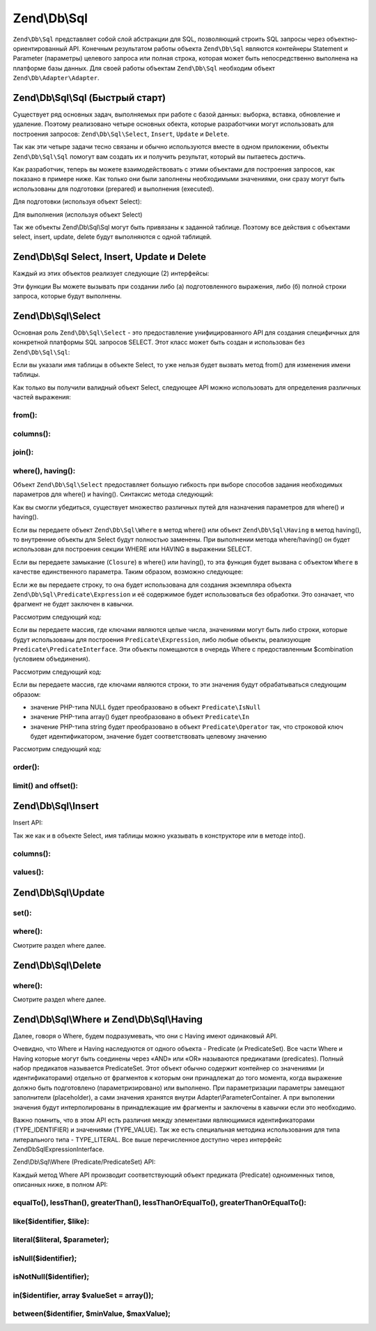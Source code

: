 .. EN-Revision: 39b7eeb
.. _zend.db.sql:

Zend\\Db\\Sql
=============

``Zend\Db\Sql`` представляет собой слой абстракции для SQL, позволяющий строить SQL запросы через
объектно-ориентированный API. Конечным результатом работы объекта ``Zend\Db\Sql``  являются контейнеры Statement
и Parameter (параметры) целевого запроса или полная строка, которая может быть непосредственно выполнена на
платформе базы данных. Для своей работы объектам ``Zend\Db\Sql`` необходим объект ``Zend\Db\Adapter\Adapter``.

.. _zend.db.sql.sql:

Zend\\Db\\Sql\\Sql (Быстрый старт)
----------------------------------

Существует ряд основных задач, выполняемых при работе с базой данных: выборка, вставка, обновление и удаление.
Поэтому реализовано четыре основных обекта, которые разработчики могут использовать для построения запросов:
``Zend\Db\Sql\Select``, ``Insert``, ``Update`` и ``Delete``.

Так как эти четыре задачи тесно связаны и обычно используются вместе в одном приложении, объекты
``Zend\Db\Sql\Sql`` помогут вам создать их и получить результат, который вы пытаетесь достичь.

.. code-block:: php
   :linenos:

   use Zend\Db\Sql\Sql;
   $sql = new Sql($adapter);
   $select = $sql->select(); // @return Zend\Db\Sql\Select
   $insert = $sql->insert(); // @return Zend\Db\Sql\Insert
   $update = $sql->update(); // @return Zend\Db\Sql\Update
   $delete = $sql->delete(); // @return Zend\Db\Sql\Delete

Как разработчик, теперь вы можете взаимодействовать с этими объектами для построения запросов, как показано в
примере ниже. Как только они были заполнены необходимыми значениями, они сразу могут быть использованы для
подготовки (prepared) и выполнения (executed).

Для подготовки (используя объект Select):

.. code-block:: php
   :linenos:

   use Zend\Db\Sql\Sql;
   $sql = new Sql($adapter);
   $select = $sql->select();
   $select->from('foo');
   $select->where(array('id' => 2));

   $statement = $sql->prepareStatementForSqlObject($select);
   $results = $statement->execute();

Для выполнения (используя объект Select)

.. code-block:: php
   :linenos:

   use Zend\Db\Sql\Sql;
   $sql = new Sql($adapter);
   $select = $sql->select();
   $select->from('foo');
   $select->where(array('id' => 2));

   $selectString = $sql->getSqlStringForSqlObject($select);
   $results = $adapter->query($selectString, $adapter::QUERY_MODE_EXECUTE);

Так же объекты Zend\\Db\\Sql\\Sql могут быть привязаны к заданной таблице. Поэтому все действия с объектами
select, insert, update, delete будут выполняются с одной таблицей.

.. code-block:: php
   :linenos:

   use Zend\Db\Sql\Sql;
   $sql = new Sql($adapter, 'foo');
   $select = $sql->select();
   $select->where(array('id' => 2)); // $select already has the from('foo') applied

.. _zend.db.sql.sql-objects:

Zend\\Db\\Sql Select, Insert, Update и Delete
-------------------------------------------------

Каждый из этих объектов реализует следующие (2) интерфейсы:

.. code-block:: php
   :linenos:

   interface PreparableSqlInterface {
        public function prepareStatement(Adapter $adapter, StatementInterface $statement);
   }
   interface SqlInterface {
        public function getSqlString(PlatformInterface $adapterPlatform = null);
   }

Эти функции Вы можете вызывать при создании либо (а) подготовленного выражения, либо (б) полной строки запроса,
которые будут выполнены.

.. _zend.db.sql.select:

Zend\\Db\\Sql\\Select
---------------------

Основная роль ``Zend\Db\Sql\Select`` - это предоставление унифицированного API для создания специфичных для
конкретной платформы SQL запросов SELECT. Этот класс может быть создан и использован без ``Zend\Db\Sql\Sql``:

.. code-block:: php
   :linenos:

   use Zend\Db\Sql\Select;
   $select = new Select();
   // или дял создания $select, привязанного к конкретной таблице
   $select = new Select('foo');

Если вы указали имя таблицы в объекте Select, то уже нельзя будет вызвать метод from() для изменения имени таблицы.

Как только вы получили валидный объект Select, следующее API можно использовать для определения различных частей
выражения:

.. code-block:: php
   :linenos:

   class Select extends AbstractSql implements SqlInterface, PreparableSqlInterface
   {
       const JOIN_INNER = 'inner';
       const JOIN_OUTER = 'outer';
       const JOIN_LEFT = 'left';
       const JOIN_RIGHT = 'right';
       const SQL_STAR = '*';
       const ORDER_ASCENDING = 'ASC';
       const ORDER_DESENDING = 'DESC';

       public $where; // @param Where $where

       public function __construct($table = null);
       public function from($table);
       public function columns(array $columns, $prefixColumnsWithTable = true);
       public function join($name, $on, $columns = self::SQL_STAR, $type = self::JOIN_INNER);
       public function where($predicate, $combination = Predicate\PredicateSet::OP_AND);
       public function group($group);
       public function having($predicate, $combination = Predicate\PredicateSet::OP_AND);
       public function order($order);
       public function limit($limit);
       public function offset($offset);
   }

from():
.......

.. code-block:: php
   :linenos:

   // as a string:
   $select->from('foo');

   // as an array to specify an alias:
   // produces SELECT "t".* FROM "table" AS "t"

   $select->from(array('t' => 'table'));

   // using a Sql\TableIdentifier:
   // same output as above

   $select->from(new TableIdentifier(array('t' => 'table')));

columns():
..........

.. code-block:: php
   :linenos:

   // as array of names
   $select->columns(array('foo', 'bar'));

   // as an associative array with aliases as the keys:
   // produces 'bar' AS 'foo', 'bax' AS 'baz'

   $select->columns(array('foo' => 'bar', 'baz' => 'bax'));

join():
.......

.. code-block:: php
   :linenos:

   $select->join(
   	'foo' // table name,
   	'id = bar.id', // expression to join on (will be quoted by platform object before insertion),
   	array('bar', 'baz'), // (optional) list of columns, same requiremetns as columns() above
   	$select::JOIN_OUTER // (optional), one of inner, outer, left, right also represtned by constants in the API
   );

   $select->from(array('f' => 'foo'))  // base table
       ->join(array('b' => 'bar'),     // join table with alias
       'f.foo_id = b.foo_id');         // join expression

where(), having():
..................

Объект ``Zend\Db\Sql\Select`` предоставляет большую гибкость при выборе способов задания необходимых параметров
для where() и having(). Синтаксис метода следующий:

.. code-block:: php
    :linenos:
    
    /**
     * Create where clause
     *
     * @param  Where|\Closure|string|array $predicate
     * @param  string $combination One of the OP_* constants from Predicate\PredicateSet
     * @return Select
     */
    public function where($predicate, $combination = Predicate\PredicateSet::OP_AND);
    
Как вы смогли убедиться, существует множество различных путей для назначения параметров для where() и having().

Если вы передаете объект ``Zend\Db\Sql\Where`` в метод where()  или объект ``Zend\Db\Sql\Having`` в метод
having(), то внутренние объекты для Select будут полностью заменены. При выполнении метода where/having() он будет
использован для построения секции WHERE или HAVING в выражении SELECT.

Если вы передаете замыкание (``Closure``) в where() или having(), то эта функция будет вызвана с объектом
``Where`` в качестве единственного параметра. Таким образом, возможно следующее:

.. code-block:: php
    :linenos:
    
    $spec = function (Where $where) {
        $where->like('username', 'ralph%');
    };
    
    $select->where($spec);

Если же вы передаете строку, то она будет использована для создания экземпляра объекта
``Zend\Db\Sql\Predicate\Expression`` и её содержимое будет использоваться без обработки. Это означает, что
фрагмент не будет заключен в кавычки.

Рассмотрим следующий код:

.. code-block:: php
    :linenos:
    
    // SELECT "foo".* FROM "foo" WHERE x = 5
    $select->from('foo')->where('x = 5');

Если вы передаете массив, где ключами являются целые числа, значениями могут быть либо строки, которые будут
использованы для построения ``Predicate\Expression``, либо любые объекты, реализующие
``Predicate\PredicateInterface``. Эти объекты помещаются в очередь Where с предоставленным $combination
(условием объединения).

Рассмотрим следующий код:

.. code-block:: php
    :linenos:
    
    // SELECT "foo".* FROM "foo" WHERE x = 5 AND y = z
    $select->from('foo')->where(array('x = 5', 'y = z'));

Если вы передаете массив, где ключами являются строки, то эти значения будут обрабатываться следующим образом:

* значение PHP-типа NULL будет преобразовано в объект ``Predicate\IsNull``
* значение PHP-типа array() будет преобразовано в объект ``Predicate\In``
* значение PHP-типа string  будет преобразовано в объект ``Predicate\Operator`` так, что строковой ключ будет
  идентификатором, значение будет соответствовать целевому значению

Рассмотрим следующий код:

.. code-block:: php
    :linenos:
    
    // SELECT "foo".* FROM "foo" WHERE "c1" IS NULL AND "c2" IN (?, ?, ?) AND "c3" IS NOT NULL
    $select->from('foo')->where(array(
        'c1' => null,
        'c2' => array(1, 2, 3),
        new \Zend\Db\Sql\Predicate\IsNotNull('c3')
    ));
        

order():
........

.. code-block:: php
   :linenos:

   $select = new Select;
   $select->order('id DESC'); // produces 'id' DESC

   $select = new Select;
   $select->order('id DESC')
   	->order('name ASC, age DESC'); // produces 'id' DESC, 'name' ASC, 'age' DESC

   $select = new Select;
   $select->order(array('name ASC', 'age DESC')); // produces 'name' ASC, 'age' DESC

limit() and offset():
.....................

.. code-block:: php
   :linenos:

   $select = new Select;
   $select->limit(5); // always takes an integer/numeric
   $select->offset(10); // similarly takes an integer/numeric

.. _zend.db.sql.insert:

Zend\\Db\\Sql\\Insert
---------------------

Insert API:

.. code-block:: php
   :linenos:

   class Insert implements SqlInterface, PreparableSqlInterface
   {
   	const VALUES_MERGE = 'merge';
   	const VALUES_SET   = 'set';

   	public function __construct($table = null);
   	public function into($table);
   	public function columns(array $columns);
   	public function values(array $values, $flag = self::VALUES_SET);
   }

Так же как и в объекте Select, имя таблицы можно указывать в конструкторе или в методе into().

columns():
..........

.. code-block:: php
   :linenos:

   $insert->columns(array('foo', 'bar')); // set the valid columns

values():
.........

.. code-block:: php
   :linenos:

   // default behavior of values is to set the values
   // succesive calls will not preserve values from previous calls
   $insert->values(array(
   	'col_1' => 'value1',
   	'col_2' => 'value2'
   ));

.. code-block:: php
   :linenos:

   // merging values with previous calls
   $insert->values(array('col_2' => 'value2'), $insert::VALUES_MERGE);

.. _zend.db.sql.update:

Zend\\Db\\Sql\\Update
---------------------

.. code-block:: php
   :linenos:

   class Update
   {
       const VALUES_MERGE = 'merge';
       const VALUES_SET   = 'set';

       public $where; // @param Where $where
       public function __construct($table = null);
       public function table($table);
       public function set(array $values, $flag = self::VALUES_SET);
       public function where($predicate, $combination = Predicate\PredicateSet::OP_AND);
   }

set():
......

.. code-block:: php
   :linenos:

   $update->set(array('foo' => 'bar', 'baz' => 'bax'));

where():
........

Смотрите раздел where далее.

.. _zend.db.sql.delete:

Zend\\Db\\Sql\\Delete
---------------------

.. code-block:: php
   :linenos:

   class Delete
   {
       public $where; // @param Where $where
       public function __construct($table = null);
       public function from($table);
       public function where($predicate, $combination = Predicate\PredicateSet::OP_AND);
   }

where():
........

Смотрите раздел where далее.

.. _zend.db.sql.where:

Zend\\Db\\Sql\\Where и Zend\\Db\\Sql\\Having
--------------------------------------------

Далее, говоря о Where, будем подразумевать, что они с Having имеют одинаковый API. 

Очевидно, что Where и Having наследуются от одного объекта - Predicate (и PredicateSet). Все части Where и Having
которые могут быть соединены через «AND» или «OR» называются предикатами (predicates). Полный набор предикатов
называется PredicateSet. Этот объект обычно содержит контейнер со значениями (и идентификаторами) отдельно от
фрагментов к которым они принадлежат до того момента, когда выражение должно быть подготовлено (параметризировано)
или выполнено.  При  параметризации параметры замещают заполнители (placeholder), а сами значения хранятся внутри
Adapter\\ParameterContainer. А при выполении значения будут интерполированы в принадлежащие им фрагменты и
заключены в кавычки если это необходимо.

Важно помнить, что в этом API есть различия между элементами являющимися идентификаторами (TYPE_IDENTIFIER) и
значениями (TYPE_VALUE). Так же есть специальная методика использования для типа литерального типа - TYPE_LITERAL.
Все выше перечисленное доступно через интерфейс Zend\Db\Sql\ExpressionInterface. 

Zend\\Db\\Sql\\Where (Predicate/PredicateSet) API:

.. code-block:: php
   :linenos:

   // Where & Having:
   class Predicate extends PredicateSet
   {
        public $and;
        public $or;
        public $AND;
        public $OR;
        public $NEST;
        public $UNNSET;

        public function nest();
        public function setUnnest(Predicate $predicate);
        public function unnest();
        public function equalTo($left, $right, $leftType = self::TYPE_IDENTIFIER, $rightType = self::TYPE_VALUE);
        public function lessThan($left, $right, $leftType = self::TYPE_IDENTIFIER, $rightType = self::TYPE_VALUE);
        public function greaterThan($left, $right, $leftType = self::TYPE_IDENTIFIER, $rightType = self::TYPE_VALUE);
        public function lessThanOrEqualTo($left, $right, $leftType = self::TYPE_IDENTIFIER, $rightType = self::TYPE_VALUE);
        public function greaterThanOrEqualTo($left, $right, $leftType = self::TYPE_IDENTIFIER, $rightType = self::TYPE_VALUE);
        public function like($identifier, $like);
        public function literal($literal, $parameter);
        public function isNull($identifier);
        public function isNotNull($identifier);
        public function in($identifier, array $valueSet = array());
        public function between($identifier, $minValue, $maxValue);


        // Inherited From PredicateSet

        public function addPredicate(PredicateInterface $predicate, $combination = null);
        public function getPredicates();
        public function orPredicate(PredicateInterface $predicate);
        public function andPredicate(PredicateInterface $predicate);
        public function getExpressionData();
        public function count();
   }

Каждый метод Where API производит соответствующий объект предиката (Predicate) одноименных типов, описанных ниже,
в полном API:

equalTo(), lessThan(), greaterThan(), lessThanOrEqualTo(), greaterThanOrEqualTo():
..................................................................................

.. code-block:: php
   :linenos:

   $where->equalTo('id', 5);

   // same as the following workflow
   $where->addPredicate(
   	new Predicate\Operator($left, Operator::OPERATOR_EQUAL_TO, $right, $leftType, $rightType)
   );

   class Operator implements PredicateInterface
   {
       const OPERATOR_EQUAL_TO                  = '=';
       const OP_EQ                              = '=';
       const OPERATOR_NOT_EQUAL_TO              = '!=';
       const OP_NE                              = '!=';
       const OPERATOR_LESS_THAN                 = '<';
       const OP_LT                              = '<';
       const OPERATOR_LESS_THAN_OR_EQUAL_TO     = '<=';
       const OP_LTE                             = '<=';
       const OPERATOR_GREATER_THAN              = '>';
       const OP_GT                              = '>';
       const OPERATOR_GREATER_THAN_OR_EQUAL_TO  = '>=';
       const OP_GTE                             = '>=';

       public function __construct($left = null, $operator = self::OPERATOR_EQUAL_TO, $right = null, $leftType = self::TYPE_IDENTIFIER, $rightType = self::TYPE_VALUE);
       public function setLeft($left);
       public function getLeft();
       public function setLeftType($type);
       public function getLeftType();
       public function setOperator($operator);
       public function getOperator();
       public function setRight($value);
       public function getRight();
       public function setRightType($type);
       public function getRightType();
       public function getExpressionData();
   }

like($identifier, $like):
.........................

.. code-block:: php
   :linenos:

   $where->like($identifier, $like):

   // same as
   $where->addPredicate(
   	new Predicate\Like($identifier, $like)
   );

   // full API

   class Like implements PredicateInterface
   {
       public function __construct($identifier = null, $like = null);
       public function setIdentifier($identifier);
       public function getIdentifier();
       public function setLike($like);
       public function getLike();
   }

literal($literal, $parameter);
..............................

.. code-block:: php
   :linenos:

   $where->literal($literal, $parameter);

   // same as
   $where->addPredicate(
       new Predicate\Expression($literal, $parameter)
   );

   // full API
   class Expression implements ExpressionInterface, PredicateInterface
   {
       const PLACEHOLDER = '?';
   	public function __construct($expression = null, $valueParameter = null /*[, $valueParameter, ... ]*/);
       public function setExpression($expression);
       public function getExpression();
       public function setParameters($parameters);
       public function getParameters();
       public function setTypes(array $types);
       public function getTypes();
   }

isNull($identifier);
....................

.. code-block:: php
   :linenos:

   $where->isNull($identifier);

   // same as
   $where->addPredicate(
       new Predicate\IsNull($identifier)
   );

   // full API
   class IsNull implements PredicateInterface
   {
       public function __construct($identifier = null);
       public function setIdentifier($identifier);
       public function getIdentifier();
   }

isNotNull($identifier);
.......................

.. code-block:: php
   :linenos:

   $where->isNotNull($identifier);

   // same as
   $where->addPredicate(
       new Predicate\IsNotNull($identifier)
   );

   // full API
   class IsNotNull implements PredicateInterface
   {
       public function __construct($identifier = null);
       public function setIdentifier($identifier);
       public function getIdentifier();
   }

in($identifier, array $valueSet = array());
...........................................

.. code-block:: php
   :linenos:

   $where->in($identifier, array $valueSet = array());

   // same as
   $where->addPredicate(
       new Predicate\In($identifier, $valueSet)
   );

   // full API
   class In implements PredicateInterface
   {
       public function __construct($identifier = null, array $valueSet = array());
       public function setIdentifier($identifier);
       public function getIdentifier();
       public function setValueSet(array $valueSet);
       public function getValueSet();
   }

between($identifier, $minValue, $maxValue);
...........................................

.. code-block:: php
   :linenos:

   $where->between($identifier, $minValue, $maxValue);

   // same as
   $where->addPredicate(
       new Predicate\Between($identifier, $minValue, $maxValue)
   );

   // full API
   class Between implements PredicateInterface
   {
       public function __construct($identifier = null, $minValue = null, $maxValue = null);
       public function setIdentifier($identifier);
       public function getIdentifier();
       public function setMinValue($minValue);
       public function getMinValue();
       public function setMaxValue($maxValue);
       public function getMaxValue();
       public function setSpecification($specification);
   }


